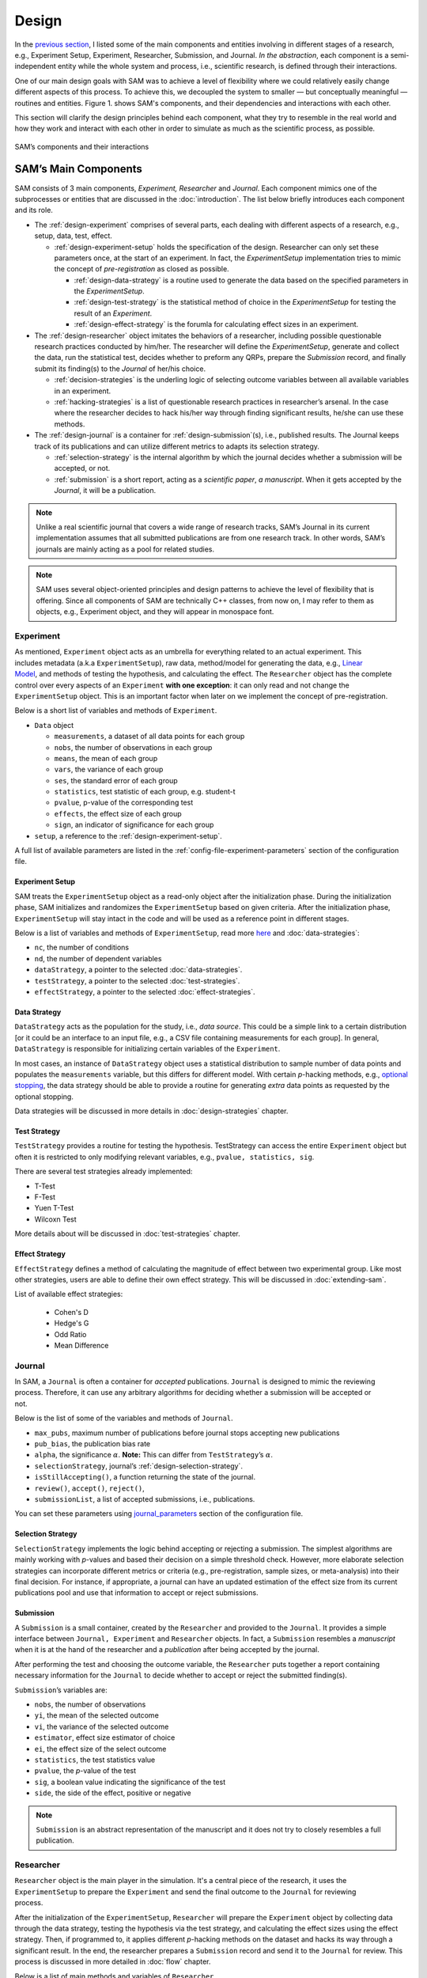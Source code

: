 .. _chap-design:

Design
======

In the `previous section <introduction.html#intro-research-process>`__, I listed some of the main components
and entities involving in different stages of a research, e.g.,
Experiment Setup, Experiment, Researcher, Submission, and Journal.
*In the abstraction*, each component is a semi-independent entity while
the whole system and process, i.e., scientific research, is defined
through their interactions.

One of our main design goals with SAM was to achieve a level of
flexibility where we could relatively easily change different aspects of
this process. To achieve this, we decoupled the
system to smaller — but conceptually meaningful — routines and
entities. Figure 1. shows SAM's components, and their
dependencies and interactions with each other.

This section will clarify the design principles behind each component,
what they try to resemble in the real world and how they work and
interact with each other in order to simulate as much as the scientific process, as possible.

.. figure:: figures/components.png
   :align: center

   SAM’s components and their interactions


.. _design-components:

SAM’s Main Components
---------------------

SAM consists of 3 main components, *Experiment, Researcher* and
*Journal*. Each component mimics 
one of the subprocesses or entities that are discussed in the 
:doc:`introduction`. The list below briefly introduces
each component and its role.

-  The :ref:`design-experiment` comprises of several parts, each 
   dealing with different aspects of a research, e.g., setup,
   data, test, effect.

   -  :ref:`design-experiment-setup` holds the specification of the design. Researcher can only set these parameters once, at the start
      of an experiment. In fact, the *ExperimentSetup* implementation tries to mimic the concept of *pre-registration* as closed as possible.

      -  :ref:`design-data-strategy` is a routine used to generate
         the data based on the specified parameters in the
         *ExperimentSetup*.
      -  :ref:`design-test-strategy` is the statistical method of
         choice in the *ExperimentSetup* for testing the result of an
         *Experiment*.
      -  :ref:`design-effect-strategy` is the forumla for calculating effect sizes in an experiment.

-  The :ref:`design-researcher` object imitates the behaviors of a
   researcher, including possible questionable research practices conducted by him/her. The researcher will define the *ExperimentSetup*, generate and collect the data, run the statistical test, decides whether to preform any
   QRPs, prepare the *Submission* record, and finally submit its finding(s) to the
   *Journal* of her/his choice.

   -  :ref:`decision-strategies` is the underling logic
      of selecting outcome variables between all available variables in an experiment.
   -  :ref:`hacking-strategies` is a list of
      questionable research practices in researcher’s arsenal. In the case
      where the researcher decides to hack his/her way through finding significant
      results, he/she can use these methods.

-  The :ref:`design-journal` is a container for :ref:`design-submission`\ (s), i.e.,
   published results. The Journal keeps track of its publications and
   can utilize different metrics to adapts its selection strategy.

   -  :ref:`selection-strategy` is the internal
      algorithm by which the journal decides whether a submission will
      be accepted, or not.
   -  :ref:`submission` is a short report, acting as a
      *scientific paper*, *a manuscript*. When it gets accepted by the *Journal*, it
      will be a publication.

.. note::

   Unlike a real scientific journal that covers a wide
   range of research tracks, SAM’s Journal in its current implementation
   assumes that all submitted publications are from one research track.
   In other words, SAM’s journals are mainly acting as a pool for related studies.

.. note::

   SAM uses several object-oriented principles and design patterns to
   achieve the level of flexibility that is offering. Since all components
   of SAM are technically C++ classes, from now on, I may refer to them as
   objects, e.g., Experiment object, and they will appear in monospace font.

.. _design-experiment:

Experiment
~~~~~~~~~~

.. figure:: figures/experiment-stack.png
   :align: right
   :width: 50%

As mentioned, ``Experiment`` object acts as an umbrella for
everything related to an actual experiment. This includes metadata
(a.k.a ``ExperimentSetup``), raw data, method/model for generating the data,
e.g., `Linear Model <data-strategies.rst#data-strategies-linear-model>`__, and methods of
testing the hypothesis, and calculating the effect.
The ``Researcher`` object has the complete
control over every aspects of an ``Experiment`` **with one exception**: it
can only read and not change the ``ExperimentSetup`` object. This is an
important factor when later on we implement the concept of
pre-registration.

Below is a short list of variables and methods of ``Experiment``.

-  ``Data`` object

   -  ``measurements``, a dataset of all data points for each group
   -  ``nobs``, the number of observations in each group
   -  ``means``, the mean of each group
   -  ``vars``, the variance of each group
   -  ``ses``, the standard error of each group
   -  ``statistics``, test statistic of each group, e.g. student-t
   -  ``pvalue``, p-value of the corresponding test
   -  ``effects``, the effect size of each group
   -  ``sign``, an indicator of significance for each group

- ``setup``, a reference to the :ref:`design-experiment-setup`.

.. -  :ref:`more … exhale_class_class_experiment`

A full list of available parameters are listed in the
:ref:`config-file-experiment-parameters` section of the configuration file.

.. _design-experiment-setup:

Experiment Setup
^^^^^^^^^^^^^^^^

SAM treats the ``ExperimentSetup`` object as a read-only object after
the initialization phase. During the initialization phase, SAM
initializes and randomizes the ``ExperimentSetup`` based on given criteria. After the
initialization phase, ``ExperimentSetup`` will stay intact in the
code and will be used as a reference point in different stages. 

.. For instance, if you define a ``Journal`` in such that it requires the study
.. to be pre-registered, ``Journal`` can then access the
.. ``ExperimentSetup`` and adjust its verdict accordingly.

Below is a list of variables and methods of ``ExperimentSetup``, read
more `here <configuration-file.html#config-file-experiment-parameters>`__
and :doc:`data-strategies`:

-  ``nc``, the number of conditions
-  ``nd``, the number of dependent variables
-  ``dataStrategy``, a pointer to the selected
   :doc:`data-strategies`.
-  ``testStrategy``, a pointer to the selected
   :doc:`test-strategies`.
-  ``effectStrategy``, a pointer to the selected 
   :doc:`effect-strategies`.

.. -  ``ni``, the number of items, if necessary
.. -  ``experimentType``, underlying model for generating data.
.. -  :ref:`more … exhale_class_class_experiment_setup`
.. -  ``true_nobs``, the number of observation per group
.. -  ``true_means``, the mean of each group
.. -  ``true_vars``, the variance of each group
.. -  ``true_sigma``, the covariance matrix, if indicated.

.. _design-data-strategy:

Data Strategy
^^^^^^^^^^^^^

``DataStrategy`` acts as the population for the study, i.e., *data source*. This could
be a simple link to a certain distribution [or it could be an interface to an input file, e.g.,
a CSV file containing measurements for each group]. In general,
``DataStrategy`` is responsible for initializing certain variables of
the ``Experiment``.

In most cases, an instance of ``DataStrategy`` object uses a statistical distribution to sample number of data points
and populates the ``measurements`` variable, but this differs for different model.
With certain *p*-hacking methods, e.g., `optional stopping <hacking-strategies.rst#optional-stopping>`__, the data strategy
should be able to provide a routine for generating *extra* data points as
requested by the optional stopping.

Data strategies will be discussed in more details in :doc:`design-strategies` chapter.

.. _design-test-strategy:

Test Strategy
^^^^^^^^^^^^^

``TestStrategy`` provides a routine for testing the hypothesis.
TestStrategy can access the entire ``Experiment`` object but often it is
restricted to only modifying relevant variables, e.g.,
``pvalue, statistics, sig``.

There are several test strategies already implemented:

-  T-Test
-  F-Test
-  Yuen T-Test
-  Wilcoxn Test

.. While the type and parameters of a pre-registered test strategy is
.. preserved in ``ExperimentSetup``, ``Researcher`` has complete access to
.. the ``TestStrategy`` and can decide to alternate its parameters or
.. replace it entirely. This can be the case for a specific *p*-hacking
.. method.

.. Currently, t-test is the only TestStrategy provided by SAM but we plan
.. to add more methods to the pool. T-test needs to know the *side* of the
.. test, whether variances assumed equal and the value of :math:`\alpha` to
.. derive the significance. You can set these parameters using the
.. :ref:```test-strategy`` config-file-test-strategy`
.. chapter of the configuration file.

More details about will be discussed in :doc:`test-strategies` chapter.


.. _design-effect-strategy:

Effect Strategy
^^^^^^^^^^^^^^^


``EffectStrategy`` defines a method of calculating the magnitude of effect between two experimental group.
Like most other strategies, users are able to define their own effect strategy. This will be discussed in :doc:`extending-sam`.


List of available effect strategies:

   - Cohen's D
   - Hedge's G
   - Odd Ratio
   - Mean Difference


.. _design-journal:

Journal
~~~~~~~

.. figure:: figures/journal-stack.png
   :align: right
   :width: 50%

In SAM, a ``Journal`` is often a container for *accepted* publications. ``Journal`` is designed to mimic the reviewing process.
Therefore, it can use any arbitrary algorithms for deciding whether a
submission will be accepted or not. 

Below is the list of some of the variables and methods of ``Journal``.

-  ``max_pubs``, maximum number of publications before journal stops
   accepting new publications
-  ``pub_bias``, the publication bias rate
-  ``alpha``, the significance :math:`\alpha`. **Note:** This can
   differ from ``TestStrategy``\’s :math:`\alpha`.
-  ``selectionStrategy``, journal’s :ref:`design-selection-strategy`.
-  ``isStillAccepting()``, a function returning the state of the
   journal.
-  ``review()``, ``accept()``, ``reject()``,
-  ``submissionList``, a list of accepted submissions, i.e.,
   publications.
.. -  :ref:`more … exhale_class_class_journal`

You can set these parameters using `journal_parameters <configuration-file.rst#config-file-journal-parameters>`__ 
section of the configuration file.

.. _design-selection-strategy:

Selection Strategy
^^^^^^^^^^^^^^^^^^

``SelectionStrategy`` implements the logic behind accepting or rejecting
a submission. The simplest algorithms are mainly working with *p*-values
and based their decision on a simple threshold check. However, more elaborate selection
strategies can incorporate different metrics or criteria (e.g.,
pre-registration, sample sizes, or meta-analysis) into their final
decision. For instance, if appropriate, a journal can have an updated
estimation of the effect size from its current publications pool and use
that information to accept or reject submissions.

.. _design-submission:

Submission
^^^^^^^^^^

A ``Submission`` is a small container, created by the ``Researcher`` and
provided to the ``Journal``. It provides a simple interface between
``Journal, Experiment`` and ``Researcher`` objects. In fact, a ``Submission`` resembles a *manuscript* when it is
at the hand of the researcher and a *publication* after
being accepted by the journal.

After performing the test and choosing the outcome variable, the
``Researcher`` puts together a report containing necessary information
for the ``Journal`` to decide whether to accept or reject the
submitted finding(s).

``Submission``\’s variables are:

-  ``nobs``, the number of observations
-  ``yi``, the mean of the selected outcome
-  ``vi``, the variance of the selected outcome
-  ``estimator``, effect size estimator of choice
-  ``ei``, the effect size of the select outcome
-  ``statistics``, the test statistics value
-  ``pvalue``, the *p*-value of the test
-  ``sig``, a boolean value indicating the significance of the test
-  ``side``, the side of the effect, positive or negative
.. -  :ref:`more … exhale_class_class_submission`

.. note::

    ``Submission`` is an abstract representation of the manuscript
    and it does not try to closely resembles a full
    publication.

.. _design-researcher:

Researcher
~~~~~~~~~~

.. figure:: figures/researcher-stack.png
   :align: right
   :width: 50%

``Researcher`` object is the main player in the simulation. It's a central piece of the research, it uses the ``ExperimentSetup`` to prepare the ``Experiment`` and send the final outcome to the ``Journal`` for reviewing process.

After the initialization of the ``ExperimentSetup``, ``Researcher`` will
prepare the ``Experiment`` object by collecting data through the data strategy, testing the hypothesis via the test strategy, and calculating the effect sizes using the effect strategy. Then, if programmed to, it applies different *p*-hacking methods on the dataset and hacks its way through a 
significant result. In the end, the researcher prepares a
``Submission`` record and send it to the ``Journal`` for review. This process is discussed in more detailed in :doc:`flow` chapter.

Below is a list of main methods and variables of ``Researcher``.

-  ``experiment``, an instance of :ref:`design-experiment`
-  ``journal``, an instance of :ref:`design-journal`
-  ``decisionStrategy``, an instance of :ref:`design-decision-strategy`.
-  *isHacker*, a flag indicating whether the researcher will perform any
   p-hacking methods on the data
-  ``hackingStrategies``, a list of :doc:`hacking-strategies`.
-  ``prepareResearch()``, a method to initialize the experiment
-  ``performResearch()``, a method to calculate the necessary
   statistics, running the tests, and applying p-hacking methods (if
   applicable).
-  ``publishResearch()``, a method to prepare the final
   :ref:`submission` and submit it to the
   :ref:`journal` for review.
.. -  :ref:`more … exhale_class_class_researcher`

.. _design-decision-strategy:

Decision Strategy
^^^^^^^^^^^^^^^^^

As the name suggests, ``DecisionStrategy`` describes how the ``Researcher`` chooses between different outcome variables during
the research. The list below shows a few available options. The default is always
``PreRegisteredOutcome`` which means the ``Researcher`` always selects
the pre-registered outcome regardless of its significance. 

-  ``PreRegisteredOutcome``
-  ``MinPvalue``
-  ``MaxEffect``
-  ``MaxEffectMinPvalue``

``Researcher`` can consult his *Decision Strategy* in different stages
of the research. **1)** Just before applying any hacking strategies, a
researcher can check if the pre-registered outcome is significant or
not, *initial verdict*. **2)** If it is not, during the execution of a hacking
strategy, it can ask the decision strategy whether to interrupt the
hacking process, *intermediate verdict*. **3)** After the completion of a
hacking routine, the decision strategy evaluates the outcome, *hacking
verdict*. **4)** Finally, in his *final verdict*, a researcher can look back at
the history of his ``Experiment`` and pick the final result that is
going to be submitted in the form of ``Submission``. 

Main variables and methods of ``DecisionStrategy`` are:

-  *isStillHacking*, a flag indicating whether the ``Researcher`` should
   continue with the hacking procedure, or the result is already
   satisfactory
-  ``isPublishable()``, a method indicating if the selected outcome is
   significant or not
-  ``submissionsPool``, a history of all ``Submission`` records during
   the research
-  ``experimentsPool``, a history of all modified versions of
   ``Experiment`` during the research.
-  ``verdict(Experiment, DecisionStage)``
.. -  ``finalSubmission``,
.. -  :ref:`more … <exhale_class_class_experiment_setup>`

.. note::
 
   The decision strategy is one of the more complicated pieces of SAM. It engages in different stages of conducting the research by researcher and different hacking strategies. This process will be clarified in :doc:`flow` and :doc:`decision-strategies` chapters.

.. .. note::

..    Decision Strategy is a helper class to implement the
..    decision process more effectively and flexibly throughout the code.

.. _design-hacking-strategy:

Hacking Strategy-(ies)
^^^^^^^^^^^^^^^^^^^^^^

``HackingStrategy`` is an abstract representation of
different *p*-hacking and QRP methods. A ``HackingStrategy`` object is a
simple object with one function ``perform()``. The ``Researcher``
*performs* a hacking strategy by sending a copy of its ``Experiment`` to
the ``perform`` function. The ``HackingStrategy`` takes control of the
experiment, modifies it, (e.g., adding new values, removing values),
recomputes the statistic, reruns the test, and finally returns the
modified ``Experiment``.

.. At this point, ``Researcher`` consults the
.. decision strategy, *hacking verdict*, to prepare a new ``Submission``.

As mentioned in :ref:`design-researcher` section, a ``Researcher``
instance can be equipped with a list **hackingStrategies**. If
more than one hacking strategy is registered, ``Researcher`` performs
all hacking methods on different copies of the original experiment and
stores the result in ``submissionsPool`` and ``experimentsPool``. After
applying all methods, ``Researcher`` will ask the ``DecisionStrategy``
for its *final verdict*, and choose among all results before preparing the *final submission*.

The :doc:`hacking-strategies` chapter will shine more light on details of each hacking strategy.

